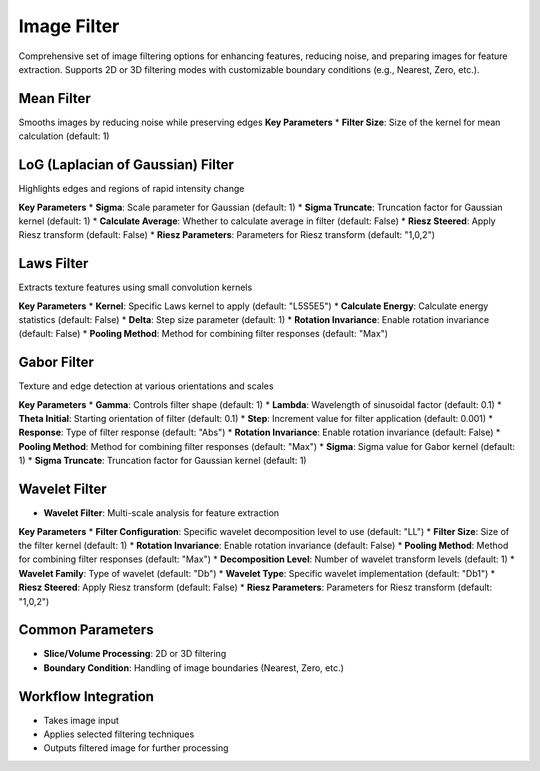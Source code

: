 Image Filter
------------

.. image:: images/11.image_filter.png
   :alt: Image Filter
   :width: 100%
   
Comprehensive set of image filtering options for enhancing features, reducing noise, and preparing images for feature extraction.  
Supports 2D or 3D filtering modes with customizable boundary conditions (e.g., Nearest, Zero, etc.).

Mean Filter
^^^^^^^^^^^^
.. image:: images/11.image_filter_mean.png
   :alt: Image Filter
   :width: 100%

Smooths images by reducing noise while preserving edges
**Key Parameters**
* **Filter Size**: Size of the kernel for mean calculation (default: 1)


LoG (Laplacian of Gaussian) Filter
^^^^^^^^^^^^
.. image:: images/11.image_filter_log.png
   :alt: Image Filter LoG
   :width: 100%

Highlights edges and regions of rapid intensity change

**Key Parameters**
* **Sigma**: Scale parameter for Gaussian (default: 1)
* **Sigma Truncate**: Truncation factor for Gaussian kernel (default: 1)
* **Calculate Average**: Whether to calculate average in filter (default: False)
* **Riesz Steered**: Apply Riesz transform (default: False)
* **Riesz Parameters**: Parameters for Riesz transform (default: "1,0,2")

Laws Filter
^^^^^^^^^^^^
.. image:: images/11.image_filter_laws.png
   :alt: Image Filter Laws
   :width: 100%

Extracts texture features using small convolution kernels

**Key Parameters**
* **Kernel**: Specific Laws kernel to apply (default: "L5S5E5")
* **Calculate Energy**: Calculate energy statistics (default: False)
* **Delta**: Step size parameter (default: 1)
* **Rotation Invariance**: Enable rotation invariance (default: False)
* **Pooling Method**: Method for combining filter responses (default: "Max")


Gabor Filter
^^^^^^^^^^^^

.. image:: images/11.image_filter_gabor.png
   :alt: Image Filter Gabor
   :width: 100%

Texture and edge detection at various orientations and scales

**Key Parameters**
* **Gamma**: Controls filter shape (default: 1)
* **Lambda**: Wavelength of sinusoidal factor (default: 0.1)
* **Theta Initial**: Starting orientation of filter (default: 0.1)
* **Step**: Increment value for filter application (default: 0.001)
* **Response**: Type of filter response (default: "Abs")
* **Rotation Invariance**: Enable rotation invariance (default: False)
* **Pooling Method**: Method for combining filter responses (default: "Max")
* **Sigma**: Sigma value for Gabor kernel (default: 1)
* **Sigma Truncate**: Truncation factor for Gaussian kernel (default: 1)


Wavelet Filter
^^^^^^^^^^^^

.. image:: images/11.image_filter_wavelet.png
   :alt: Image Filter Wavelet
   :width: 100%
   
* **Wavelet Filter**: Multi-scale analysis for feature extraction

**Key Parameters**
* **Filter Configuration**: Specific wavelet decomposition level to use (default: "LL")
* **Filter Size**: Size of the filter kernel (default: 1)
* **Rotation Invariance**: Enable rotation invariance (default: False)
* **Pooling Method**: Method for combining filter responses (default: "Max")
* **Decomposition Level**: Number of wavelet transform levels (default: 1)
* **Wavelet Family**: Type of wavelet (default: "Db")
* **Wavelet Type**: Specific wavelet implementation (default: "Db1")
* **Riesz Steered**: Apply Riesz transform (default: False)
* **Riesz Parameters**: Parameters for Riesz transform (default: "1,0,2")


Common Parameters
^^^^^^^^^^^^^^^^^^

* **Slice/Volume Processing**: 2D or 3D filtering  
* **Boundary Condition**: Handling of image boundaries (Nearest, Zero, etc.)



Workflow Integration
^^^^^^^^^^^^^^^^^^^^
.. image:: images/11.filter_workflow.png
   :alt: Filter Workflow Integration
   :width: 100%

* Takes image input
* Applies selected filtering techniques
* Outputs filtered image for further processing
